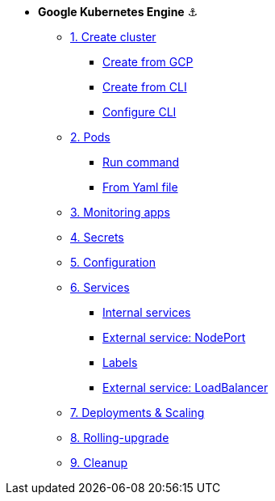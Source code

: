 * **Google Kubernetes Engine** ⚓️

** xref:01_setup.adoc#start-gke[1. Create cluster]
*** xref:01_setup.adoc#create-from-gcp[Create from GCP]
*** xref:01_setup.adoc#create-from-cli[Create from CLI]
*** xref:01_setup.adoc#configure-cli[Configure CLI]
** xref:02_creating-and-managing-pods.adoc#from-run[2. Pods]
*** xref:02_creating-and-managing-pods.adoc#from-run[Run command]
*** xref:02_creating-and-managing-pods.adoc#from-yaml[From Yaml file]
** xref:03_monitoring-and-health-checks.adoc[3. Monitoring apps]
** xref:04_managing-secrets.adoc[4. Secrets]
** xref:05_managing-configuration.adoc[5. Configuration]
** xref:06_creating-and-managing-services.adoc[6. Services]
*** xref:06_creating-and-managing-services.adoc#internal[Internal services]
*** xref:06_creating-and-managing-services.adoc#nodeport[External service: NodePort]
*** xref:06_creating-and-managing-services.adoc#labels[Labels]
*** xref:06_creating-and-managing-services.adoc#lb[External service: LoadBalancer]
** xref:07_creating-and-managing-deployments.adoc[7. Deployments & Scaling]
** xref:08_rolling-out-updates.adoc[8. Rolling-upgrade]
** xref:09_cleanup.adoc[9. Cleanup]
